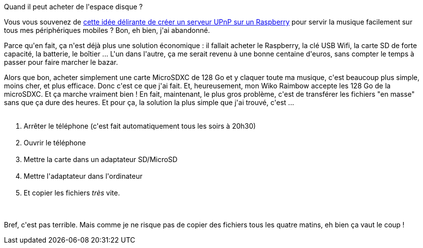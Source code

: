 :jbake-type: post
:jbake-status: published
:jbake-title: Qui a besoin d'un algorithme ?
:jbake-tags: mémoire,téléphone,_mois_févr.,_année_2016
:jbake-date: 2016-02-29
:jbake-depth: ../../../../
:jbake-uri: wordpress/2016/02/29/qui-a-besoin-dun-algorithme.adoc
:jbake-excerpt: 
:jbake-source: https://riduidel.wordpress.com/2016/02/29/qui-a-besoin-dun-algorithme/
:jbake-style: wordpress

++++
<p>
Quand il peut acheter de l'espace disque ?
</p>
<p>
Vous vous souvenez de <a href="https://riduidel.wordpress.com/2016/01/02/je-cherche-un-truc/">cette idée délirante de créer un serveur UPnP sur un Raspberry</a> pour servir la musique facilement sur tous mes périphériques mobiles ? Bon, eh bien, j'ai abandonné.
</p>
<p>
Parce qu'en fait, ça n'est déjà plus une solution économique : il fallait acheter le Raspberry, la clé USB Wifi, la carte SD de forte capacité, la batterie, le boîtier ... L'un dans l'autre, ça me serait revenu à une bonne centaine d'euros, sans compter le temps à passer pour faire marcher le bazar.
</p>
<p>
Alors que bon, acheter simplement une carte MicroSDXC de 128 Go et y claquer toute ma musique, c'est beaucoup plus simple, moins cher, et plus efficace. Donc c'est ce que j'ai fait. Et, heureusement, mon Wiko Raimbow accepte les 128 Go de la microSDXC. Et ça marche vraiment bien ! En fait, maintenant, le plus gros problème, c'est de transférer les fichiers "en masse" sans que ça dure des heures. Et pour ça, la solution la plus simple que j'ai trouvé, c'est ...
<br/>
<ol>
<br/>
<li>Arrêter le téléphone (c'est fait automatiquement tous les soirs à 20h30)</li>
<br/>
<li>Ouvrir le téléphone</li>
<br/>
<li>Mettre la carte dans un adaptateur SD/MicroSD</li>
<br/>
<li>Mettre l'adaptateur dans l'ordinateur</li>
<br/>
<li>Et copier les fichiers <em>très</em> vite.</li>
<br/>
</ol>
<br/>
Bref, c'est pas terrible. Mais comme je ne risque pas de copier des fichiers tous les quatre matins, eh bien ça vaut le coup !
</p>
++++
